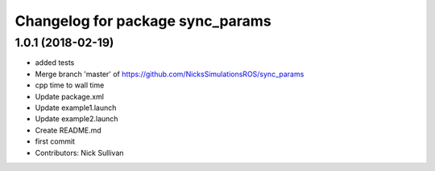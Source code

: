 ^^^^^^^^^^^^^^^^^^^^^^^^^^^^^^^^^
Changelog for package sync_params
^^^^^^^^^^^^^^^^^^^^^^^^^^^^^^^^^

1.0.1 (2018-02-19)
------------------
* added tests
* Merge branch 'master' of https://github.com/NicksSimulationsROS/sync_params
* cpp time to wall time
* Update package.xml
* Update example1.launch
* Update example2.launch
* Create README.md
* first commit
* Contributors: Nick Sullivan
